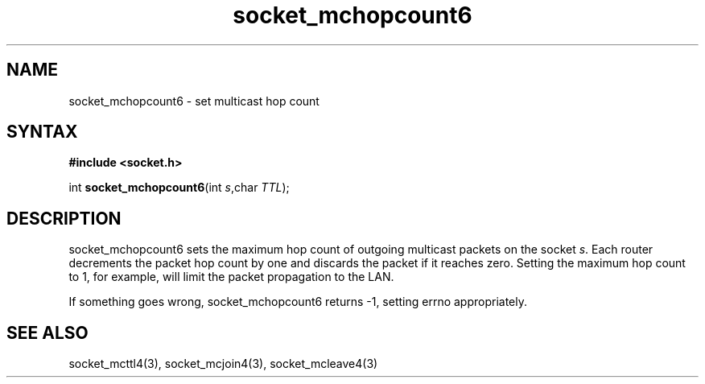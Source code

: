 .TH socket_mchopcount6 3
.SH NAME
socket_mchopcount6 \- set multicast hop count
.SH SYNTAX
.B #include <socket.h>

int \fBsocket_mchopcount6\fP(int \fIs\fR,char \fITTL\fR);
.SH DESCRIPTION
socket_mchopcount6 sets the maximum hop count of outgoing multicast
packets on the socket \fIs\fR.  Each router decrements the packet hop
count by one and discards the packet if it reaches zero.  Setting the
maximum hop count to 1, for example, will limit the packet propagation
to the LAN.

If something goes wrong, socket_mchopcount6 returns -1, setting errno
appropriately.
.SH "SEE ALSO"
socket_mcttl4(3), socket_mcjoin4(3), socket_mcleave4(3)
